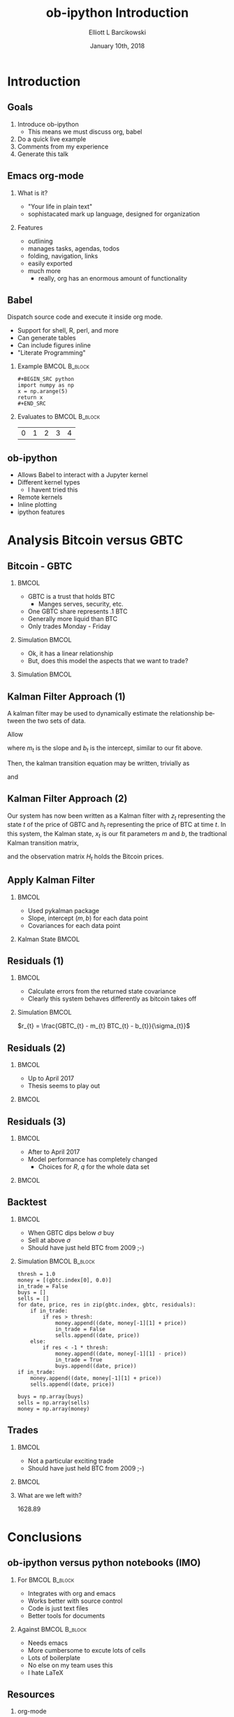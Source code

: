 #+OPTIONS: ':nil *:t -:t ::t <:t H:3 \n:nil ^:t arch:headline
#+OPTIONS: author:t broken-links:nil c:nil creator:nil
#+OPTIONS: d:(not "LOGBOOK") date:t e:t email:nil f:t inline:t num:t
#+OPTIONS: p:nil pri:nil prop:nil stat:t tags:t tasks:t tex:t
#+OPTIONS: timestamp:t title:t toc:t todo:t |:t
#+TITLE: ob-ipython Introduction  
#+DATE: January 10th, 2018
#+AUTHOR: Elliott L Barcikowski
#+EMAIL: ebarcikowski@gmail.com
#+ATTR_LATEX: :width 400px
#+LANGUAGE: en
#+SELECT_TAGS: export
#+EXCLUDE_TAGS: noexport
#+CREATOR: Emacs 25.2.2 (Org mode 9.0.9)
#+STARTUP: inlineimages
#+OPTIONS: H:2
#+COLUMNS: %20ITEM %13BEAMER_env(Env) %6BEAMER_envargs(Args) %4BEAMER_col(Col) %7BEAMER_extra(Extra)

* Startup                                                          :noexport:
:STARTUP:  
#+BEGIN_SRC ipython :session :output raw drawer :exports none
# either put in startup file or at start of ob-ipython based org
# document.
%matplotlib inline 
import matplotlib.pyplot as plt
import seaborn as sb
import numpy as np
import pandas as pd
import math
from scipy.stats import norm
import statsmodels.api as sm
import matplotlib as mpl
import pykalman
mpl.rcParams['axes.facecolor'] = 'white'
mpl.rcParams['axes.edgecolor'] = 'black'
mpl.rcParams['axes.grid'] = True
mpl.rcParams['figure.facecolor'] = 'white'
mpl.rcParams['figure.edgecolor'] = 'black'
mpl.rcParams['figure.figsize'] = (8, 6)
mpl.rcParams['figure.dpi'] = 400
import IPython
from tabulate import tabulate

class OrgFormatter(IPython.core.formatters.BaseFormatter):
    def __call__(self, obj):
        try:
            return tabulate(obj, headers='keys',
                            tablefmt='orgtbl', showindex='always')
        except:
            return None

ip = get_ipython()
ip.display_formatter.formatters['text/org'] = OrgFormatter()
#+END_SRC

#+RESULTS:

:END:
:DATA_CLEANUP:
The data used for this analysis was found by searching around on the Internet, 
then copy and pasting from a HTML table into a text file.  Some clean up
had to be done.

This step will result in csv files with open, high, closed, low, and volume
for GBTC and BTC.

Here's a sed one liner for each data set.  Don't ask!
#+BEGIN_SRC sh :result output drawer :export none
sed data/bitcoin_data.txt -r -e '3,$s/[[:space:]]/,/g'  \
   -e 's/,00:00:00//' -e 's/\xE2\x80\x94//g' > data/bitcoin.csv
sed data/gbtc_data.txt -r -e '3,$s/,//g' -e '3,$s/[[:space:]]/,/g' \
   -e '3,$s/,/ /' -e '3,$s/,/ /' > data/gbtc.csv
#+END_SRC
#+RESULTS:

* Import data                                                      :noexport:
The following is the local paths to the cleaned data files.
#+BEGIN_SRC ipython :session :exports both :results raw drawer
btc_file = 'data/bitcoin.csv'
gbtc_file = 'data/gbtc.csv'
#+END_SRC

#+RESULTS:
:RESULTS:
:END:

** Import the data.
Load the bitcoin and GBTC data into into pandas DataFrames.
Annoyingly, each data set has a different date format, but
pandas manges that automatically.
*** BTC 
#+BEGIN_SRC ipython :session  :exports none :results raw drawer
df_btc = pd.read_csv(btc_file, skiprows=2, 
   names=['date', 'open', 'high', 'low', 'close'], 
   usecols=[0, 1, 2, 3, 4], index_col=0, parse_dates=True,
   dtype=np.float64)
df_btc.head()
#+END_SRC

#+RESULTS:
:RESULTS:
| date                | open | high |  low | close |
|---------------------+------+------+------+-------|
| 2011-09-13 00:00:00 |  5.8 |    6 | 5.65 |  5.97 |
| 2011-09-14 00:00:00 | 5.58 | 5.72 | 5.52 |  5.53 |
| 2011-09-15 00:00:00 | 5.12 | 5.24 |    5 |  5.13 |
| 2011-09-16 00:00:00 | 4.82 | 4.87 |  4.8 |  4.85 |
| 2011-09-17 00:00:00 | 4.87 | 4.87 | 4.87 |  4.87 |
:END:

*** GBTC
#+BEGIN_SRC ipython :session  :exports none :results raw drawer
df_gbtc = pd.read_csv(gbtc_file, skiprows=2, 
   names=['date', 'open', 'high', 'low', 'close'], 
   usecols=[0, 1, 2, 3, 4], index_col=0, parse_dates=True,
   dtype=np.float64)
df_gbtc.sort_index(inplace=True)
df_gbtc.head()
#+END_SRC

#+RESULTS:
:RESULTS:
| date                |  open |  high |   low | close |
|---------------------+-------+-------+-------+-------|
| 2015-05-05 00:00:00 |    55 |    55 | 94.86 |    55 |
| 2015-05-07 00:00:00 |    40 |    65 |    66 |    40 |
| 2015-05-08 00:00:00 |    49 |    50 |    59 |    49 |
| 2015-05-11 00:00:00 |    50 | 57.95 | 57.95 |    50 |
| 2015-05-12 00:00:00 | 49.95 | 50.01 | 50.01 |    49 |
:END:

** Match times
GBTC didn't exist until the summer of 2015.  Also, GBTC is only
traded Monday through Friday.  Drop Bitcoin datess that aren't
in the GBTC data set.
#+BEGIN_SRC ipython :session  :exports both :results raw drawer
df_btc = df_btc.loc[df_btc.index.isin(df_gbtc.index)]
df_btc.head()
#+END_SRC

#+RESULTS:
:RESULTS:
| date                |   open |   high |    low |  close |
|---------------------+--------+--------+--------+--------|
| 2015-05-05 00:00:00 | 238.22 | 238.78 | 229.66 | 235.12 |
| 2015-05-07 00:00:00 | 228.34 |    240 | 227.35 | 236.87 |
| 2015-05-08 00:00:00 | 236.92 | 246.57 | 235.29 |  243.2 |
| 2015-05-11 00:00:00 | 239.13 | 244.51 | 237.99 |  241.3 |
| 2015-05-12 00:00:00 |  241.3 |    242 | 237.54 | 241.03 |
:END:

#+BEGIN_SRC ipython :session  :exports both :results raw drawer
assert len(df_btc) == len(df_gbtc)
#+END_SRC

#+RESULTS:
:RESULTS:
:END:

This analysis will only use the close times, so let's just
pull them out and give them a short name. 
#+BEGIN_SRC ipython :session :exports none :results raw drawer
btc = df_btc['close']
gbtc = df_gbtc['close']
#+END_SRC

#+RESULTS:
:RESULTS:
:END:

* Introduction
** Goals
1. Introduce ob-ipython
   + This means we must discuss org, babel 
2. Do a quick live example
3. Comments from my experience
4. Generate this talk

** Emacs org-mode
*** What is it?
- "Your life in plain text"
- sophistacated mark up language, designed for organization
*** Features
- outlining
- manages tasks, agendas, todos
- folding, navigation, links
- easily exported 
- much more 
  + really, org has an enormous amount of functionality

** Babel
Dispatch source code and execute it inside org mode. 
- Support for shell, R, perl, and more
- Can generate tables
- Can include figures inline
- "Literate Programming"

*** Example                                                   :BMCOL:B_block:
    :PROPERTIES:
    :BEAMER_col: 0.5
    :BEAMER_env: block
    :END:

#+LATEX: \small
#+BEGIN_EXAMPLE
#+BEGIN_SRC python 
import numpy as np
x = np.arange(5)
return x
#+END_SRC
#+END_EXAMPLE

*** Evaluates to                                              :BMCOL:B_block:
    :PROPERTIES:
    :BEAMER_col: 0.5
    :BEAMER_env: block
    :END: 
#+LATEX: \small
#+BEGIN_SRC python :exports results :output raw
import numpy as np
x = np.arange(5)
return x
#+END_SRC

#+RESULTS:
| 0 | 1 | 2 | 3 | 4 |

** ob-ipython
- Allows Babel to interact with a Jupyter kernel
- Different kernel types
  + I havent tried this
- Remote kernels
- Inline plotting
- ipython features 

* Analysis Bitcoin versus GBTC
** Bitcoin - GBTC
*** 								      :BMCOL:
    :PROPERTIES:
    :BEAMER_col: 0.3
    :END:
    #+LATEX: \small
    - GBTC is a trust that holds BTC
      + Manges serves, security, etc.
    - One GBTC share represents .1 BTC
    - Generally more liquid than BTC
    - Only trades Monday - Friday
*** Simulation                                                :BMCOL:
    :PROPERTIES:
    :BEAMER_col: 0.7
    :END: 

#+BEGIN_SRC ipython :session :ipyfile images/py8889RHV.png :exports results :results raw drawer
btc.plot(label='BTC')
_ = (gbtc*10.0).plot(label='GBTC / 10')
plt.ylabel('[$]', rotation=0, labelpad=10)
_ = plt.legend()
#+END_SRC

#+ATTR_LaTeX: :width .5\textwidth :float t :placement [H]
#+RESULTS:
:RESULTS:
[[file:images/py8889RHV.png]]
:END:
:END:
*** Thesis
When GBTC dips relative to BTC it could be an opportunity.

** Do fit                                                          :noexport:
#+BEGIN_SRC ipython :session :exports both :results output
x = sm.add_constant(btc, prepend=False)
ols = sm.OLS(gbtc, x).fit()
print(ols.summary())
#+END_SRC

#+RESULTS:
#+begin_example
                            OLS Regression Results                            
==============================================================================
Dep. Variable:                  close   R-squared:                       0.971
Model:                            OLS   Adj. R-squared:                  0.971
Method:                 Least Squares   F-statistic:                 2.209e+04
Date:                Wed, 10 Jan 2018   Prob (F-statistic):               0.00
Time:                        11:48:31   Log-Likelihood:                -3825.0
No. Observations:                 672   AIC:                             7654.
Df Residuals:                     670   BIC:                             7663.
Df Model:                           1                                         
Covariance Type:            nonrobust                                         
==============================================================================
                 coef    std err          t      P>|t|      [0.025      0.975]
------------------------------------------------------------------------------
close          0.1314      0.001    148.619      0.000       0.130       0.133
const          7.4925      3.220      2.327      0.020       1.170      13.815
==============================================================================
Omnibus:                      315.228   Durbin-Watson:                   0.548
Prob(Omnibus):                  0.000   Jarque-Bera (JB):            12343.035
Skew:                          -1.392   Prob(JB):                         0.00
Kurtosis:                      23.810   Cond. No.                     4.23e+03
==============================================================================

Warnings:
[1] Standard Errors assume that the covariance matrix of the errors is correctly specified.
[2] The condition number is large, 4.23e+03. This might indicate that there are
strong multicollinearity or other numerical problems.
#+end_example

** Fit with Least Squares
*** 								      :BMCOL:
    :PROPERTIES:
    :BEAMER_col: 0.40
    :END:
    - Ok, it has a linear relationship 
    - But, does this model the aspects that we want to trade?
*** Simulation                                                :BMCOL:
    :PROPERTIES:
    :BEAMER_col: 0.7
    :END: 
#+BEGIN_SRC ipython :session :ipyfile images/py888957K.png :exports results :results raw drawer
cm = plt.get_cmap('jet')
colors = np.linspace(0.1, 1, len(btc))
sc = plt.scatter(btc, gbtc, s=30, c=colors, cmap=cm, edgecolor='k', alpha=0.7)
ols_x = np.linspace(np.min(btc), np.max(btc), 100)
ols_y = ols_x * ols.params[0] + ols.params[1]
plt.plot(ols_x, ols_y, linewidth=2, color='k')
plt.xlabel('BTC [$]')
plt.ylabel('GBTC [$]')
cb = plt.colorbar(sc)
_ = cb.ax.set_yticklabels([str(p.date()) for p in btc[::len(btc)//9].index])

#+END_SRC

#+RESULTS:
:RESULTS:
[[file:images/py888957K.png]]
:END:

** Kalman Filter Approach (1)
A kalman filter may be used to dynamically estimate 
the relationship between the two sets of data.

Allow
\begin{equation}
\vec{x}_{t} = 
\begin{bmatrix}
m_{t} \\
b_{t}
\end{bmatrix}
\end{equation}

where $m_{t}$ is the slope and $b_{t}$ is the intercept, 
similar to our fit above.

Then, the kalman transition equation may be written,
trivially as
\begin{equation}
\vec{x}_{t+1} =
\begin{bmatrix}
1 & 0 \\
0 & 1 
\end{bmatrix}
\vec{x}_{t}
+ \vec{q}
\end{equation}
and 
\begin{equation}
z_{t} = 
\begin{bmatrix}
BTC_{t} & 1
\end{bmatrix} 
\vec{x}_{t} + R
\end{equation}

** Kalman Filter Approach (2)
Our system has now been written as a Kalman filter with $z_{t}$
representing the state $t$ of the price of GBTC and $h_{t}$ 
representing the price of BTC at time $t$.  In this system,
the Kalman state, $x_{t}$ is our fit parameters $m$ and $b$,
the tradtional Kalman transition matrix,
\begin{equation}
A_{t} =
\begin{bmatrix}
1 & 0 \\
0 & 1 
\end{bmatrix}
\end{equation}
and the observation matrix $H_{t}$ holds the Bitcoin prices.

** Apply Kalman Filter
*** 								      :BMCOL:
    :PROPERTIES:
    :BEAMER_col: 0.40
    :END:
    - Used pykalman package
    - Slope, intercept $(m, b)$ for each data point
    - Covariances for each data point
*** Kalman State                                              :BMCOL:
    :PROPERTIES:
    :BEAMER_col: 0.7
    :END: 

#+BEGIN_SRC ipython :session :ipyfile images/py13291Ku0.png :exports results :results raw drawer
# y is 1-dimensional, (alpha, beta) is 2-dimensional
obs_mat = sm.add_constant(btc.values, prepend=False)[:, np.newaxis]
kf = pykalman.KalmanFilter(n_dim_obs=1, n_dim_state=2, 
                           initial_state_mean=np.ones(2),
                           initial_state_covariance=np.ones((2, 2)),
                           transition_matrices=np.eye(2),
                           observation_matrices=obs_mat,
                           observation_covariance=1e5,
                           transition_covariance=0.01**2* np.eye(2))
state_means, state_covs = kf.filter(gbtc)
beta_kf = pd.DataFrame({'m': state_means[:,0], 'b':state_means[:,1]},
                       index=btc.index)
_ = beta_kf.plot(subplots=True, title='Kalman state')
#+END_SRC

#+RESULTS:
:RESULTS:
[[file:images/py13291Ku0.png]]
:END:

** Error                                                           :noexport:
Calculate the error as
\begin{equation}
$sigma_{gbtc}$ = \sqrt{(p_{t} * $\sigma_{m})^{2} + \sigma_{b}^{2}}
\end{equation}
#+BEGIN_SRC ipython :session :ipyfile images/py8889URe.png :exports both :results raw drawer
sigmas = np.sqrt((btc * state_covs[:,0,0])**2 + state_covs[:,1,1]**2 + 2 * btc * state_covs[:,0,1])
spread_kf = gbtc - (btc * beta_kf['m'] + beta_kf['b'])
plt.plot(sigmas)
#+END_SRC

#+RESULTS:
:RESULTS:
: [<matplotlib.lines.Line2D at 0x7f50d704db38>]
[[file:images/py8889URe.png]]
:END:

** Residuals (1)
*** 								      :BMCOL:
    :PROPERTIES:
    :BEAMER_col: 0.40
    :END:
    - Calculate errors from the returned state covariance
    - Clearly this system behaves differently as bitcoin takes off
*** Simulation                                                :BMCOL:
    :PROPERTIES:
    :BEAMER_col: 0.7
    :END: 
\hspace{.25\textwidth}
$r_{t} = \frac{GBTC_{t} - m_{t} BTC_{t} - b_{t}}{\sigma_{t}}$

#+BEGIN_SRC ipython :session :ipyfile images/py8889gad.png :exports results :results raw drawer
spread_kf = gbtc - btc * beta_kf['m'] - beta_kf['b']
(spread_kf/sigmas).plot()
plt.plot([spread_kf.index.min(), spread_kf.index.max()], [-1, -1], 'r')
_ = plt.plot([spread_kf.index.min(), spread_kf.index.max()], [1, 1], 'r')
#+END_SRC

#+RESULTS:
:RESULTS:
[[file:images/py8889gad.png]]
:END:
** Residuals (2)
*** 								      :BMCOL:
    :PROPERTIES:
    :BEAMER_col: 0.40
    :END:
    - Up to April 2017
    - Thesis seems to play out

*** 								      :BMCOL:
    :PROPERTIES:
    :BEAMER_col: 0.7
    :END:
#+BEGIN_SRC ipython :session :ipyfile images/py8889HVA.png :exports results :results raw drawer
f, axs = plt.subplots(2, 1)
axs[0].plot(gbtc[:500], label='GBTC') 
axs[0].set_ylabel('[$]', rotation=0, labelpad=10)
axs[0].legend()
axs[0].set_title('before April 2017')
spread_kf = gbtc - btc * beta_kf['m'] - beta_kf['b']
to_plot = (spread_kf/sigmas)[0:500]
# ylim=[-5, 5]
to_plot.plot(ax=axs[1])
times = [to_plot.index.min(), to_plot.index.max()]
plt.plot(times, [-1, -1], 'r')
_ = plt.plot(times, [1, 1], 'r', label='residuals')

#+END_SRC

#+RESULTS:
:RESULTS:
[[file:images/py8889HVA.png]]
:END:

** Residuals (3)
*** 								      :BMCOL:
    :PROPERTIES:
    :BEAMER_col: 0.40
    :END:
    - After to April 2017
    - Model performance has completely changed
      + Choices for $R$, $q$ for the whole data set
*** 								      :BMCOL:
    :PROPERTIES:
    :BEAMER_col: 0.7
    :END:
#+BEGIN_SRC ipython :session :ipyfile images/py8889IWH.png :exports results :results raw drawer
f, axs = plt.subplots(2, 1)
axs[0].plot(gbtc[500:], label='GBTC')
axs[0].set_ylabel('[$]', rotation=0, labelpad=10)
axs[0].set_title('after April 2017')
spread_kf = gbtc - btc * beta_kf['m'] - beta_kf['b']
to_plot = (spread_kf/sigmas)[500:]
to_plot.plot(ax=axs[1])
times = [to_plot.index.min(), to_plot.index.max()]
plt.plot(times, [-1, -1], 'r')
_ = plt.plot(times, [1, 1], 'r')

#+END_SRC

#+RESULTS:
:RESULTS:
[[file:images/py8889IWH.png]]
:END:

** Histogram residuals                                             :noexport:
Histogram the residuals, clearly around the take off of bitcoin 
this model's really only models the data in the first period.
#+BEGIN_SRC ipython :session :ipyfile images/py8889hbk.png :exports both :results raw drawer
residuals = spread_kf/sigmas
bins = np.linspace(-50, 50, 30)
sb.distplot(residuals[:500], fit=norm, kde=False, bins=bins, label='before April 2017')
sb.distplot(residuals[500:], fit=norm, kde=False, bins=bins, label='after April 2017')
plt.xlim([-50, 50])
_ = plt.legend()
#+END_SRC

#+RESULTS:
:RESULTS:
# Out[39]:
[[file:images/py8889hbk.png]]
:END:


** Backtest
*** 								      :BMCOL:
    :PROPERTIES:
    :BEAMER_col: 0.40
    :END:
    - When GBTC dips below $\sigma$ buy
    - Sell at above $\sigma$
    - Should have just held BTC from 2009 ;-)

*** Simulation                                                :BMCOL:B_block:
    :PROPERTIES:
    :BEAMER_col: 0.55
    :BEAMER_env: block
    :END: 
#+LATEX: \tiny
#+BEGIN_SRC ipython :session :ipyfile images/py8889icr.png :exports code :results raw drawer
thresh = 1.0
money = [(gbtc.index[0], 0.0)]
in_trade = False
buys = []
sells = []
for date, price, res in zip(gbtc.index, gbtc, residuals):
    if in_trade:
        if res > thresh:
            money.append((date, money[-1][1] + price))
            in_trade = False
            sells.append((date, price))
    else:
        if res < -1 * thresh:
            money.append((date, money[-1][1] - price))
            in_trade = True
            buys.append((date, price))
if in_trade:
    money.append((date, money[-1][1] + price))
    sells.append((date, price))
        
buys = np.array(buys)
sells = np.array(sells)
money = np.array(money)
#+END_SRC

#+RESULTS:
:RESULTS:
:END:

** Trades
*** 								      :BMCOL:
    :PROPERTIES:
    :BEAMER_col: 0.40
    :END:
    - Not a particular exciting trade
    - Should have just held BTC from 2009 ;-)

*** 								      :BMCOL:
    :PROPERTIES:
    :BEAMER_col: 0.7
    :END:
#+BEGIN_SRC ipython :session :ipyfile images/py132918wP.png :exports results :results raw drawer
f, axs = plt.subplots(2, 1, figsize=(8.5, 7))
axs[0].set_title('entry and exit points')
axs[0].set_ylabel('[\$]', rotation=0, labelpad=10)
axs[0].plot(buys[:,0], buys[:,1], '-o', label='buys')
axs[0].plot(sells[:,0], sells[:,1], '-o', label='sells')
axs[1].plot(money[:,0], money[:,1], '-o')
axs[1].set_title('net profits')
_ = axs[1].set_ylabel('[\$]', rotation=0, labelpad=0)
#+END_SRC

#+ATTR_LaTeX: :width 1.0\textwidth :float t :placement [H]
#+RESULTS:
:RESULTS:
# Out[40]:
[[file:images/py132918wP.png]]
:END:

*** What are we left with?
#+BEGIN_SRC ipython :session  :exports results :results output drawer
print('{:.2f}'.format(money[-1][1]))
#+END_SRC

#+CAPTION: money
#+RESULTS:
:RESULTS:
1628.89
:END:

* Conclusions

** ob-ipython versus python notebooks (IMO)
*** For                                                       :BMCOL:B_block:
    :PROPERTIES:
    :BEAMER_col: 0.50
    :BEAMER_env: block
    :END:
    - Integrates with org and emacs
    - Works better with source control
    - Code is just text files
    - Better tools for documents 

*** Against                                                   :BMCOL:B_block:
    :PROPERTIES:
    :BEAMER_col: 0.5
    :BEAMER_env: block
    :END: 
    - Needs emacs
    - More cumbersome to excute lots of cells
    - Lots of boilerplate
    - No else on my team uses this
    - I hate LaTeX

** Resources
*** org-mode
#+LATEX: \tiny
- https://orgmode.org
- Recommended: https://www.youtube.com/watch?v=oJTwQvgfgMM&t=512s
*** Babel 
#+LATEX: \tiny
- https://orgmode.org/worg/org-contrib/babel/intro.html
*** ob-ipython
#+LATEX: \tiny
- https://github.com/gregsexton/ob-ipython
*** Beamer
#+LATEX: \tiny
- https://github.com/dfeich/org-babel-examples/blob/master/beamer/beamer-example.org
*** Kalman Analysis
#+LATEX: \tiny
- https://www.quantopian.com/posts/quantcon-2016-using-the-kalman-filter-in-algorithmic-trading
